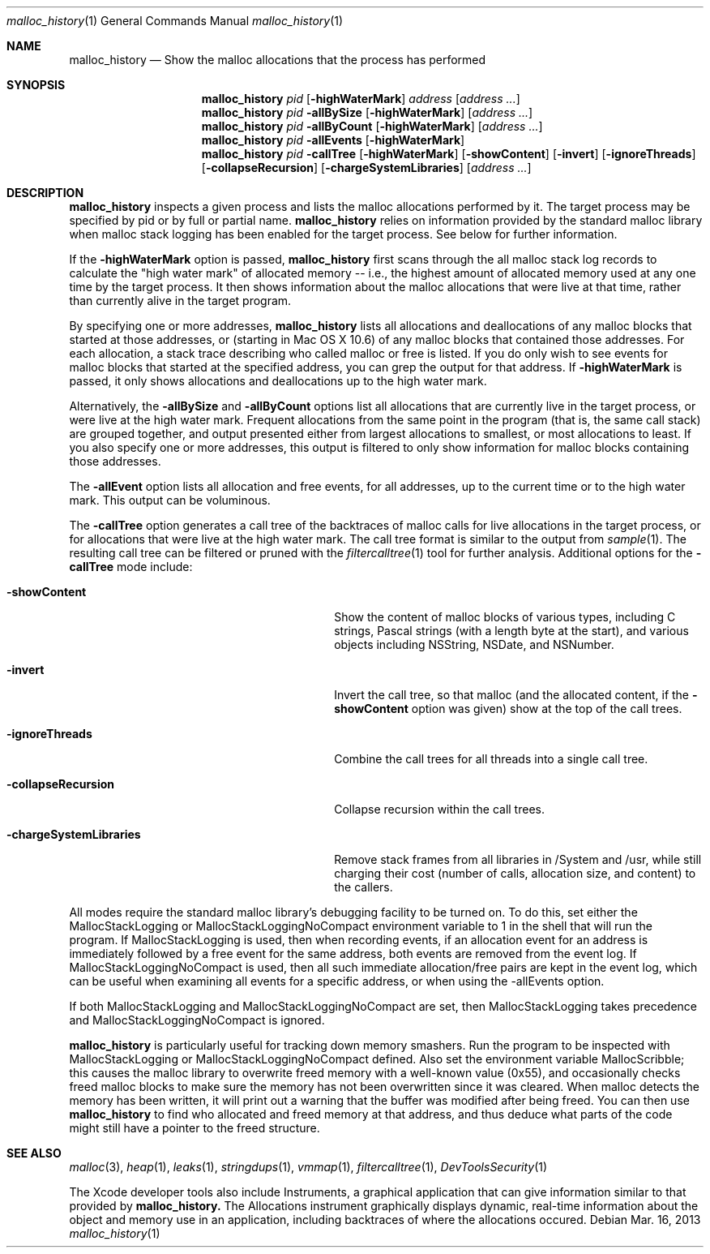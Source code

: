 .\" Copyright (c) 2000-2013 Apple Inc. All rights reserved.
.Dd Mar. 16, 2013
.Dt "malloc_history" 1
.Os
.Sh NAME
.Nm malloc_history
.Nd Show the malloc allocations that the process has performed
.Sh SYNOPSIS
.Nm malloc_history
.Ar pid
.Op Fl highWaterMark
.Ar address
.Op Ar address ...
.Nm malloc_history
.Ar pid
.Fl allBySize
.Op Fl highWaterMark
.Op Ar address ...
.Nm malloc_history
.Ar pid
.Fl allByCount
.Op Fl highWaterMark
.Op Ar address ...
.Nm malloc_history
.Ar pid
.Fl allEvents
.Op Fl highWaterMark
.Nm malloc_history
.Ar pid
.Fl callTree
.Op Fl highWaterMark
.Op Fl showContent
.Op Fl invert
.Op Fl ignoreThreads
.Op Fl collapseRecursion
.Op Fl chargeSystemLibraries
.Op Ar address ...
.Sh DESCRIPTION
.Nm malloc_history
inspects a given process and lists the malloc allocations performed by it.
The target process may be specified by pid or by full or partial name.
.Nm
relies on information provided by the standard malloc 
library when malloc stack logging has been enabled for the target process.
See below for further information.
.Pp
If the
.Fl highWaterMark
option is passed,
.Nm
first scans through the all malloc stack log records to calculate the "high water mark" of allocated memory --
i.e., the highest amount of allocated memory used at any one time by the target process.  It then shows information
about the malloc allocations that were live at that time, rather than currently alive in the target program.
.Pp
By specifying one or more addresses,
.Nm malloc_history
lists all allocations and deallocations of any malloc blocks that started at
those addresses, or (starting in Mac OS X 10.6) of any malloc blocks that contained those addresses.
For each allocation, a stack trace describing who called malloc or free is listed.  If you do
only wish to see events for malloc blocks that started at the specified address, you can grep
the output for that address.  If
.Fl highWaterMark
is passed, it only shows allocations and deallocations up to the high water mark.
.Pp
Alternatively, the 
.Fl allBySize
and 
.Fl allByCount
options list all allocations that are currently live in the target process, or were live at the high water mark.  Frequent allocations from the same
point in the program (that is, the same call stack) are grouped together, and output presented either from
largest allocations to smallest, or most allocations to least.  If you also specify one or more addresses, this output
is filtered to only show information for malloc blocks containing those addresses.
.Pp
The 
.Fl allEvent
option lists all allocation and free events, for all addresses, up to the current time or to the high water mark.  This output can be voluminous.
.Pp
The 
.Fl callTree
option generates a call tree of the backtraces of malloc calls for live allocations in the target process, or
for allocations that were live at the high water mark.  The call tree format is similar to the output from
.Xr sample 1 .
The resulting call tree can be filtered or pruned with the
.Xr filtercalltree 1
tool for further analysis.  Additional options for the
.Fl callTree
mode include:
.Bl -tag -offset indent -width "-chargeSystemLibraries"
.It Fl showContent
Show the content of malloc blocks of various types, including C strings, Pascal strings (with a length
byte at the start), and various objects including NSString, NSDate, and NSNumber.
.It Fl invert
Invert the call tree, so that malloc (and the allocated content, if the
.Fl showContent
option was given) show at the top of the call trees.
.It Fl ignoreThreads
Combine the call trees for all threads into a single call tree.
.It Fl collapseRecursion
Collapse recursion within the call trees.
.It Fl chargeSystemLibraries
Remove stack frames from all libraries in /System and /usr, while still charging
their cost (number of calls, allocation size, and content) to the callers.
.El
.Pp
All modes require the standard malloc library's debugging facility to be turned on.  To do this, set either the
MallocStackLogging or MallocStackLoggingNoCompact environment variable to 1 in the shell that will run the program.
If MallocStackLogging is used, then when recording events, if an allocation event for an address is immediately
followed by a free event for the same address, both events are removed from the event log.  If MallocStackLoggingNoCompact
is used, then all such immediate allocation/free pairs are kept in the event log, which can be useful when examining all events
for a specific address, or when using the -allEvents option.
.Pp
If both MallocStackLogging and MallocStackLoggingNoCompact are set, then MallocStackLogging takes precedence and
MallocStackLoggingNoCompact is ignored.
.Pp
.Nm malloc_history
is particularly useful for tracking down memory 
smashers.  Run the program to be inspected with MallocStackLogging or MallocStackLoggingNoCompact
defined.  Also set the environment variable MallocScribble; this causes the malloc library to overwrite freed
memory with a well-known value (0x55), and occasionally checks freed malloc blocks to make sure the memory has not
been overwritten since it was cleared.  When malloc detects the memory has been written, it will print out a warning that the buffer
was modified after being freed.  You can then use
.Nm
to find who
allocated and freed memory at that address, and thus deduce
what parts of the code might still have a pointer to the freed structure.
.Sh SEE ALSO
.Xr malloc 3 ,
.Xr heap 1 ,
.Xr leaks 1 ,
.Xr stringdups 1 ,
.Xr vmmap 1 ,
.Xr filtercalltree 1 ,
.Xr DevToolsSecurity 1
.Pp
The Xcode developer tools also include Instruments, a graphical application that can give information similar to that provided by
.Nm malloc_history.
The Allocations instrument graphically displays dynamic, real-time
information about the object and memory use in an application, including backtraces
of where the allocations occured.
